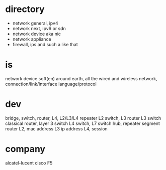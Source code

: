 * directory

- network general, ipv4
- network next, ipv6 or sdn
- network device aka nic
- network appliance
- firewall, ips and such a like that

* is

network device 
soft(en)
around earth, all the wired and wireless network, connection/link/interface
language/protocol

* dev

bridge, switch, router, L4, L2/L3/L4 repeater
L2 switch, L3 router
L3 switch
classical router, layer 3 switch
L4 switch, L7 switch
hub, repeater
segment
router
L2, mac address
L3 ip address
L4, session

* company

alcatel-lucent
cisco
F5
